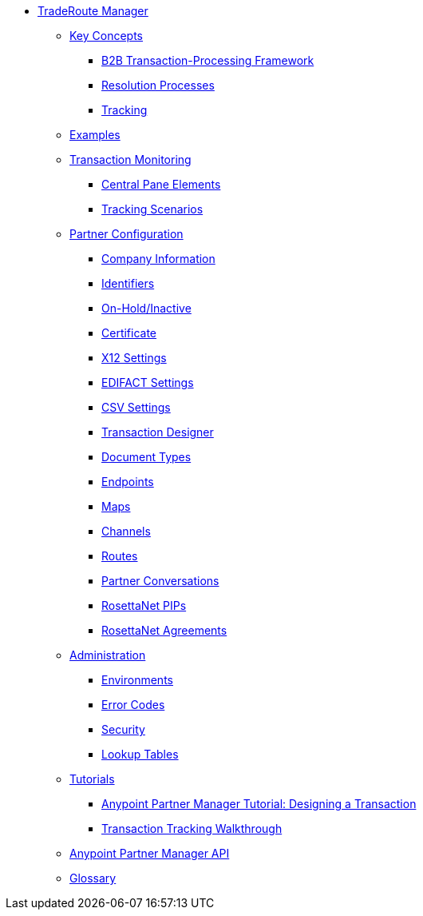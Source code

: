 * xref:index.adoc[TradeRoute Manager]

*** xref:trade-route/key-concepts[Key Concepts]
**** xref:trade-route/b2b-transaction-processing-framework[B2B Transaction-Processing Framework]
**** xref:trade-route/resolution-processes[Resolution Processes]
**** xref:trade-route/tracking[Tracking]

*** xref:trade-route/examples[Examples]


*** xref:trade-route/transaction-monitoring[Transaction Monitoring]
**** xref:trade-route/central-pane-elements[Central Pane Elements]
**** xref:trade-route/tracking-scenarios[Tracking Scenarios]

*** xref:trade-route/partner-configuration[Partner Configuration]

**** xref:trade-route/company-information[Company Information]
**** xref:trade-route/identifiers[Identifiers]
**** xref:trade-route/on-hold-inactive[On-Hold/Inactive]
**** xref:trade-route/certificate[Certificate]


**** xref:trade-route/x12-settings[X12 Settings]
**** xref:trade-route/edifact-settings[EDIFACT Settings]
**** xref:trade-route/csv-settings[CSV Settings]

**** xref:trade-route/transaction-designer[Transaction Designer]
**** xref:trade-route/document-types[Document Types]
**** xref:trade-route/endpoints[Endpoints]
**** xref:trade-route/maps[Maps]
**** xref:trade-route/channels[Channels]
**** xref:trade-route/routes[Routes]
**** xref:trade-route/partner-conversations[Partner Conversations]
**** xref:trade-route/rosettanet-pips[RosettaNet PIPs]
**** xref:trade-route/rosettanet-agreements[RosettaNet Agreements]

***  xref:trade-route/administration[Administration]
**** xref:trade-route/environments[Environments]
**** xref:trade-route/error-codes[Error Codes]
**** xref:trade-route/security[Security]
**** xref:trade-route/lookup-tables[Lookup Tables]

*** xref:trade-route/tutorials[Tutorials]
**** xref:trade-route/apm-tutorial-td[Anypoint Partner Manager Tutorial: Designing a Transaction]
**** xref:trade-route/transaction-tracking-walkthrough[Transaction Tracking Walkthrough]

*** xref:trade-route/anypoint-partner-manager-api[Anypoint Partner Manager API]

*** xref:trade-route/glossary[Glossary]
